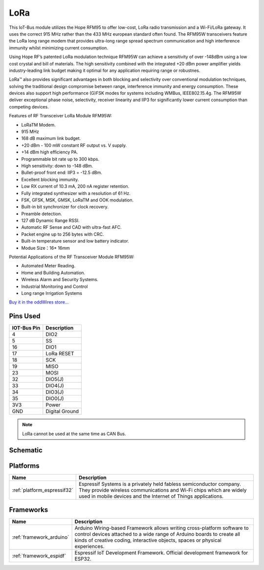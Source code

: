.. _iot-bus-lora:

LoRa
=====

.. image:: ../_static/iot-bus-lora.jpg
    :align: left
    :alt: Io
    :scale: 50%
    :target: http://www.oddwires.com/iot-bus-lora/

.. raw:: html
  
    <p style="clear: both;">  


This IoT-Bus module utilizes the Hope RFM95 to offer low-cost, LoRa radio transmission and a Wi-Fi/LoRa gateway. 
It uses the correct 915 MHz rather than the 433 MHz european standard often found.
The RFM95W transceivers feature the LoRa long range modem that provides ultra-long range spread spectrum 
communication and high interference immunity whilst minimizing current consumption.

Using Hope RF’s patented LoRa modulation technique RFM95W can achieve a sensitivity of over -148dBm using a 
low cost crystal and bill of materials. The high sensitivity combined with the integrated +20 dBm power 
amplifier yields industry-leading link budget  making it optimal for any application requiring range or robustnes. 
  
LoRa™ also provides significant advantages in both blocking and selectivity over conventional modulation techniques, 
solving the traditional design compromise between range, interference immunity and energy consumption.
These devices also support high performance (G)FSK modes for systems including WMBus, IEEE802.15.4g. 
The RFM95W deliver exceptional phase noise, selectivity, receiver linearity and IIP3 
for significantly lower  current consumption than competing devices.
 
Features of RF Transceiver LoRa Module RFM95W:
 
* LoRaTM Modem.
* 915 MHz
* 168 dB maximum link budget.
* +20 dBm - 100 mW constant RF output vs. V supply.
* +14 dBm high efficiency PA.
* Programmable bit rate up to 300 kbps.
* High sensitivity: down to -148 dBm.
* Bullet-proof front end: IIP3 = -12.5 dBm.
* Excellent blocking immunity.
* Low RX current of 10.3 mA, 200 nA register retention.
* Fully integrated synthesizer with a resolution of 61 Hz.
* FSK, GFSK, MSK, GMSK, LoRaTM and OOK modulation.
* Built-in bit synchronizer for clock recovery.
* Preamble detection.
* 127 dB Dynamic Range RSSI.
* Automatic RF Sense and CAD with ultra-fast AFC.
* Packet engine up to 256 bytes with CRC.
* Built-in temperature sensor and low battery indicator.
* Modue Size：16* 16mm
 
Potential Applications of the RF Transceiver Module RFM95W:
 
* Automated Meter Reading.
* Home and Building Automation.
* Wireless Alarm and Security Systems.
* Industrial Monitoring and Control
* Long range Irrigation Systems

`Buy it in the oddWires store... <http://www.oddwires.com/iot-bus-lora/>`__

Pins Used
---------

.. list-table::
  :header-rows:  1

  *  - IOT-Bus Pin
     - Description 
  *  - 4
     - DIO2
  *  - 5
     - SS
  *  - 16
     - DIO1
  *  - 17
     - LoRa RESET
  *  - 18
     - SCK
  *  - 19
     - MISO
  *  - 23
     - MOSI
  *  - 32
     - DIO5(J)
  *  - 33
     - DIO4(J)
  *  - 34
     - DIO3(J)
  *  - 35
     - DIO0(J)
  *  - 3V3
     - Power   
  *  - GND
     - Digital Ground

.. note:: LoRa cannot be used at the same time as CAN Bus.     

Schematic
---------

.. image:: ../_static/iot-bus-lora-v1.0-schematic.png
    :align: left
    :alt: IoT-Bus Io Schematic
    :scale: 10%
    :target: ../_static/iot-bus-lora-v1.0-schematic.png

.. raw:: html
  
    <p style="clear: both;">     

Platforms
---------
.. list-table::
    :header-rows:  1

    *  - Name
       - Description

    *  - :ref:`platform_espressif32`
       - Espressif Systems is a privately held fabless semiconductor company. They provide wireless communications and Wi-Fi chips which are widely used in mobile devices and the Internet of Things applications.

Frameworks
----------
.. list-table::
    :header-rows:  1

    *  - Name
       - Description

    *  - :ref:`framework_arduino`
       - Arduino Wiring-based Framework allows writing cross-platform software to control devices attached to a wide range of Arduino boards to create all kinds of creative coding, interactive objects, spaces or physical experiences.

    *  - :ref:`framework_espidf`
       - Espressif IoT Development Framework. Official development framework for ESP32.

  